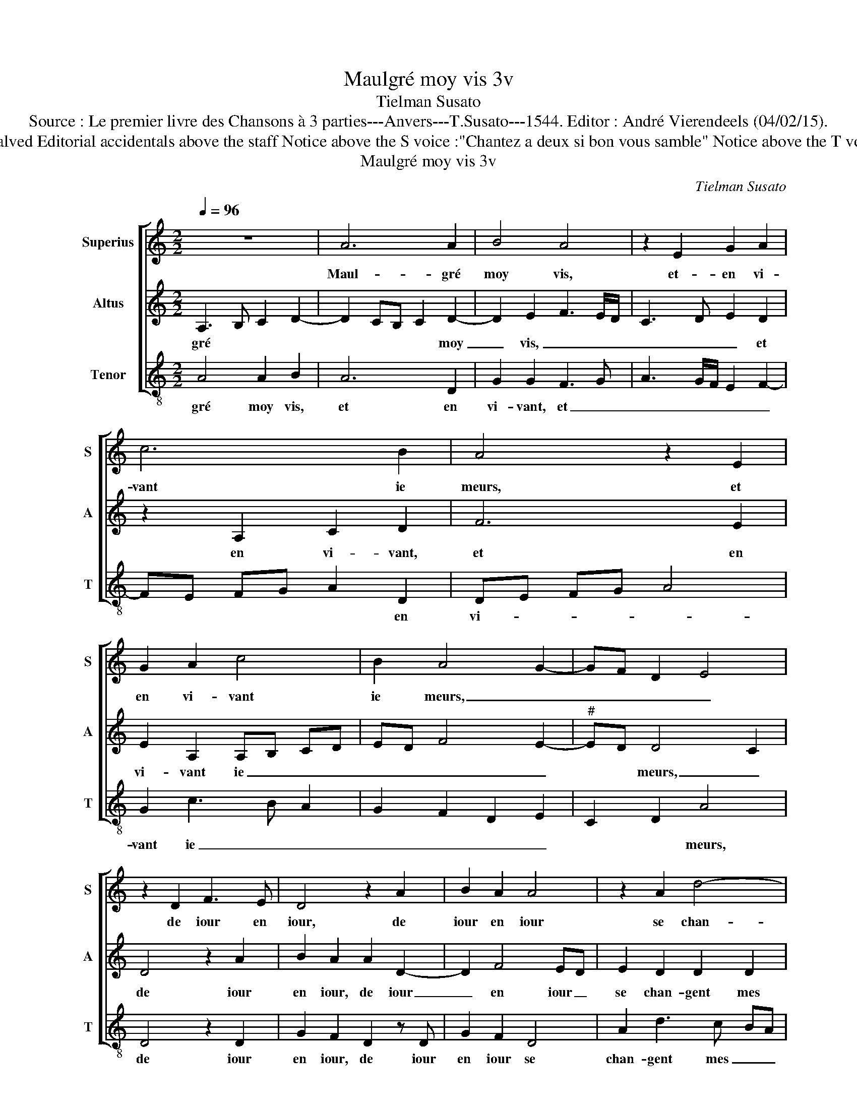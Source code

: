 X:1
T:Maulgré moy vis 3v
T:Tielman Susato
T:Source : Le premier livre des Chansons à 3 parties---Anvers---T.Susato---1544. Editor : André Vierendeels (04/02/15).
T:Notes : Original clefs : C1, C2, F3 Original note values have been halved Editorial accidentals above the staff Notice above the S voice :"Chantez a deux si bon vous samble" Notice above the T voice : "Veulx tu chanter par bon advis, attends que tu en soys requis"
T:Maulgré moy vis 3v
C:Tielman Susato
%%score [ 1 2 3 ]
L:1/8
Q:1/4=96
M:2/2
K:C
V:1 treble nm="Superius" snm="S"
V:2 treble nm="Altus" snm="A"
V:3 treble-8 nm="Tenor" snm="T"
V:1
 z8 | A6 A2 | B4 A4 | z2 E2 G2 A2 | c6 B2 | A4 z2 E2 | G2 A2 c4 | B2 A4 G2- | GF D2 E4 | %9
w: |Maul- gré|moy vis,|et- en vi-|vant ie|meurs, et|en vi- vant|ie meurs, _|_ _ _ _|
 z2 D2 F3 E | D4 z2 A2 | B2 A2 A4 | z2 A2 d4- | d2 c2 B2 A2 | G2 A2 c4- | c2 B2 A2 G2 | A8 | %17
w: de iour en|iour, de|iour en iour|se chan-|* gent mes dou-|leurs, se chan-|* gent mes dou-|leurs,|
 z2 c2 c2 c2 | B2 A2 c3 B | GA B2 A2 F2 | F2 F2 E4 | D2 F3 E C2 | z E G3 F DE | F2 E2 z2 D2 | %24
w: tant qu'en vi-|vant, trop lon- gu'est|ma _ vi- e, trop|lon- gu'est ma|vi- * * e,|trop lon- gu'est ma _|vi- e, mou-|
"^#" D2 C2 D2 F2 | F2 G2 F2 ED | E4 E4 | z2 A2 A4 | G4 A2 c2- | c2 c2 d3 c | BA A4 G2 | A4 z2 A2 | %32
w: rir ie crains et|le vi- vre men- *|nuy- e,|mou- rir|ie crains et|_ le vi- vre|men- * nuy- *|e, ain-|
 A2 A2 c2 G2 | B2 A3 G F2- | F2 E2 D4 | ^C8 |] %36
w: si me tiens en|pei- n'et _ _|_ _ lan-|gueur.|
V:2
 A,3 B, C2 D2- | D2 CB, C2 D2- | D2 E2 F3 E/D/ | C3 D E2 D2 | z2 A,2 C2 D2 | F6 E2 | %6
w: gré * * *|* * * * moy|_ vis, _ _ _|_ _ _ et|en vi- vant,|et en|
 E2 A,2 A,B, CD | ED F4 E2- |"^#" ED D4 C2 | D4 z2 A2 | B2 A2 A2 D2- | D2 F4 ED | E2 D2 D2 D2 | %13
w: vi- vant ie _ _ _|_ _ _ _|* * meurs, _|de iour|en iour, de iour|_ en iour _|se chan- gent mes|
 G6 F2 | E2 D2 C2 A,2 | E3 D C2 B,2 | A,4 z2 F2 | F2 F2 E4 | D2 F3 E CD | E2 DE FG A2 | %20
w: dou- leurs,|se chan- gent mes|dou- _ _ leurs,|tant qu'en|vi- vant, trop|lon- gu'est ma _ _|vi- e, * * * trop|
 z2 c2 c2 c2 | B2 A2 c3 B | GA B4 A2- | A2 G2 F4 | E4 z2 D2 | D2 C2 D2 A,2 | A,2 G,2 A,2 C2- | %27
w: lon- gu'est ma|vi- _ e, *|||mou- rir|ie crains et le|vi- vre men- nuy-|
 C2 C2 D2 C2 | B,2 B,2 A,2 E2- | E2 E2 F3 E | D2 C2 B,4 | A,2 D2 D2 D2 | F4 C2 E2 | D3 C A,2 D2- | %34
w: * e, mou- rir|ie crains et le|_ vi- vre men|nuy- e, *|ain- si me tiens|en pei- n'et|lan- _ _ _|
 D2 E2 F4 | E8 |] %36
w: _ _ gueur.|Maul-|
V:3
 A4 A2 B2 | A6 D2 | G2 G2 F3 G | A3 G/F/ E2 F2- | FE FG A2 D2 | DE FG A4 | G2 c3 B A2 | %7
w: gré moy vis,|et en|vi- vant, et _|_ _ _ _ _|* * * * * en|vi- _ _ _ _|vant ie _ _|
 G2 F2 D2 E2 | C2 D2 A4 | D4 z2 D2 | G2 F2 D2 z D | G2 F2 D4 | A2 d3 c BA | G3 F G2 A2 | %14
w: _ _ _ _|* * meurs,|de iour|en iour, de iour|en iour se|chan- gent mes _ _|dou- _ leurs, se|
 z2 D2 A4- | A2 G2 A2 E2 | F3 G A2 F2 | FG AB c2 c2 | G2 F2 A3 G | EF G2 D2 F2 | FG AB c2 c2 | %21
w: chan- gent|* mes dou- leurs,|tant _ _ qu'en|vi- _ _ _ _ vant,|trop lon- gu'est ma|vi- _ e, trop lon-|gu'est * * * * ma|
 G2 F2 A3 G | E3 F G2 FE | D2 E2 F3 G | A4 D2 D2 | F2 E2 D2 A2 | c2 B2 A2 A2- | A2 A2 D2 F2 | %28
w: vi- _ e, *|||* mou- rir|ie crains et le|vi- vre men nuy-|_ e, mou- rir|
 G2 G2 F2 A2- | A2 A2 D3 E | G2 A2 E2 E2 | F4 D2 z D | D2 D2 AB c2 | G2 F3 E D2- | D2 C2 D4 | A8 |] %36
w: ie crains et le|_ vi- vre men-|nuy- e, men nuy-|e, ain- si|me tiens en _ _|pei- n'et * *|* lan- gueur.||

